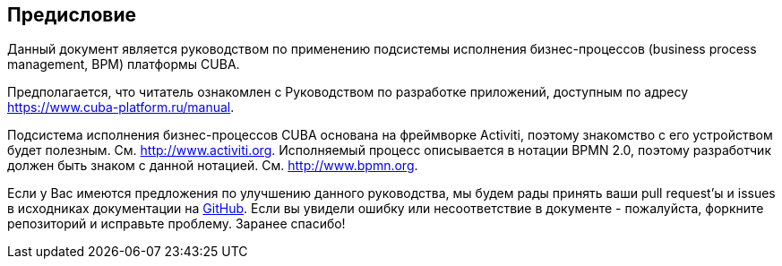 :sourcesdir: ../../source

[[preface]]
== Предисловие

Данный документ является руководством по применению подсистемы исполнения бизнес-процессов (business process management, BPM) платформы CUBA.

Предполагается, что читатель ознакомлен с Руководством по разработке приложений, доступным по адресу https://www.cuba-platform.ru/manual.

Подсистема исполнения бизнес-процессов CUBA основана на фреймворке Activiti, поэтому знакомство с его устройством будет полезным. См. http://www.activiti.org. Исполняемый процесс описывается в нотации BPMN 2.0, поэтому разработчик должен быть знаком с данной нотацией. См. http://www.bpmn.org.

Если у Вас имеются предложения по улучшению данного руководства, мы будем рады принять ваши pull request'ы и issues в исходниках документации на https://github.com/cuba-platform/documentation[GitHub]. Если вы увидели ошибку или несоответствие в документе - пожалуйста, форкните репозиторий и исправьте проблему. Заранее спасибо!

:sectnums:

